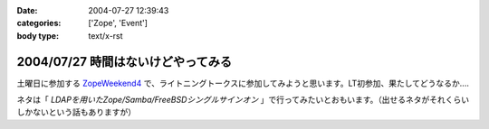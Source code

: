 :date: 2004-07-27 12:39:43
:categories: ['Zope', 'Event']
:body type: text/x-rst

===================================
2004/07/27 時間はないけどやってみる
===================================

土曜日に参加する ZopeWeekend4_ で、ライトニングトークスに参加してみようと思います。LT初参加、果たしてどうなるか....

ネタは「 *LDAPを用いたZope/Samba/FreeBSDシングルサインオン* 」で行ってみたいとおもいます。（出せるネタがそれくらいしかないという話もありますが）

.. _ZopeWeekend4: http://zope.jp/misc/zopeweekend4/


.. :extend type: text/plain
.. :extend:
